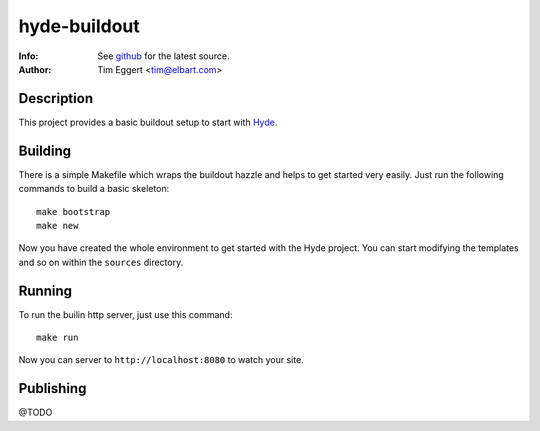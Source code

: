 =============
hyde-buildout
=============
:Info: See `github <http://github.com/elbart/hyde-buildout>`_ for the latest source.
:Author: Tim Eggert <tim@elbart.com>

Description
===========

This project provides a basic buildout setup to start with Hyde_.

.. _Hyde: http://github.com/hyde/hyde

Building
========

There is a simple Makefile which wraps the buildout hazzle and helps to get started very easily. 
Just run the following commands to build a basic skeleton::

    make bootstrap
    make new

Now you have created the whole environment to get started with the Hyde project.
You can start modifying the templates and so on within the ``sources`` directory.

Running
=======

To run the builin http server, just use this command::

    make run

Now you can server to ``http://localhost:8080`` to watch your site.

Publishing
==========

@TODO
